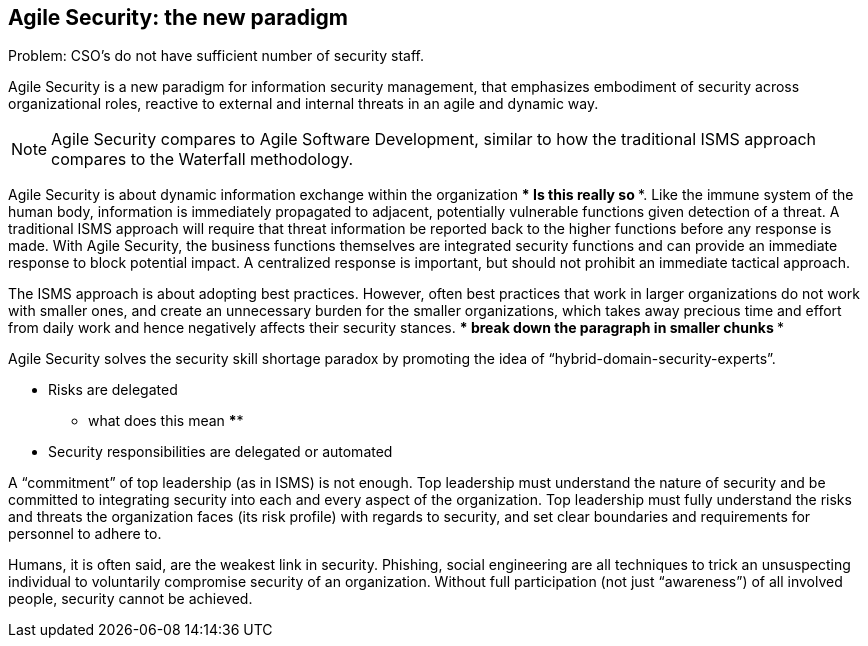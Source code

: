 
[[agile-sec]]
== Agile Security: the new paradigm

Problem: CSO's do not have sufficient number of security staff.

//[ TODO: Describe the ITIL operational gap ]

Agile Security is a new paradigm for information security management, that emphasizes embodiment of security across organizational roles, reactive to external and internal threats in an agile and dynamic way.

NOTE: Agile Security compares to Agile Software Development, similar to how the traditional ISMS approach compares to the Waterfall methodology.

Agile Security is about dynamic information exchange within the organization  **** Is this really so ****. Like the immune system of the human body, information is immediately propagated to adjacent, potentially vulnerable functions given detection of a threat. A traditional ISMS approach will require that threat information be reported back to the higher functions before any response is made. With Agile Security, the business functions themselves are integrated security functions and can provide an immediate response to block potential impact. A centralized response is important, but should not prohibit an immediate tactical approach.

The ISMS approach is about adopting best practices. However, often best practices that work in larger organizations do not work with smaller ones, and create an unnecessary burden for the smaller organizations, which takes away precious time and effort from daily work and hence negatively affects their security stances.
**** break down the paragraph in smaller chunks ****

Agile Security solves the security skill shortage paradox by promoting the idea of "`hybrid-domain-security-experts`".

* Risks are delegated
**** what does this mean ****

* Security responsibilities are delegated or automated

A "`commitment`" of top leadership (as in ISMS) is not enough. Top leadership must understand the nature of security and be committed to integrating security into each and every aspect of the organization. Top leadership must fully understand the risks and threats the organization faces (its risk profile) with regards to security, and set clear boundaries and requirements for personnel to adhere to.

Humans, it is often said, are the weakest link in security. Phishing, social engineering are all techniques to trick an unsuspecting individual to voluntarily compromise security of an organization. Without full participation (not just "`awareness`") of all involved people, security cannot be achieved.

